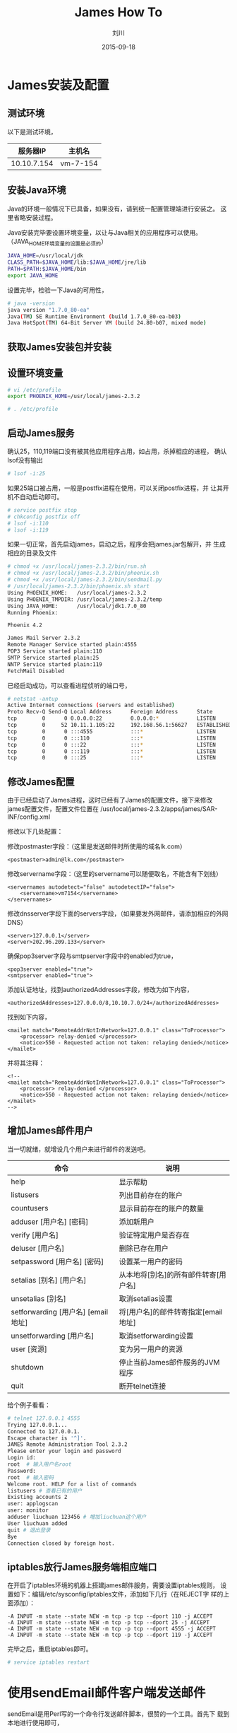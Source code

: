 #+TITLE: James How To
#+AUTHOR: 刘川
#+DATE: 2015-09-18
#+EMAIL: liuchuanchuan@loukou.com

#+STARTUP: OVERVIEW
#+TAGS: OFFICE(o) HOME(h) PROJECT(p) CHANGE(c) REPORT(r) ZY(y) MYSELF(m) 
#+TAGS: PROBLEM(P) INTERRUPTTED(i) RESEARCH(R)
#+SEQ_TODO: TODO(t)  STARTED(s) WAITING(W) | DONE(d) CANCELLED(C) DEFERRED(f)
#+COLUMNS: %40ITEM(Details) %TAGS(Context) %7TODO(To Do) %5Effort(Time){:} %6CLOCKSUM{Total}

#+LaTeX_CLASS: article
#+LaTeX_CLASS_OPTIONS: [a4paper,11pt]
#+LaTeX_HEADER: \usepackage[top=2.1cm,bottom=2.1cm,left=2.1cm,right=2.1cm]{geometry}
#+LaTeX_HEADER: \usepackage{fontspec}
#+LaTeX_HEADER: \setmainfont[Mapping=tex-text]{Times New Roman}
#+LaTeX_HEADER: \setsansfont[Mapping=tex-text]{Tahoma}
#+LaTeX_HEADER: \setmonofont{Courier New}
#+LaTeX_HEADER: \usepackage{ctex}
#+LaTeX_HEADER: \setCJKmainfont[BoldFont={Adobe Heiti Std},ItalicFont={Adobe Kaiti Std}]{Adobe Song Std}
#+LaTeX_HEADER: \setCJKsansfont{Adobe Heiti Std}
#+LaTeX_HEADER: \setCJKmonofont{Adobe Fangsong Std}
#+LaTeX_HEADER: \punctstyle{hangmobanjiao}
#+LaTeX_HEADER: \usepackage{color,graphicx}
#+LaTeX_HEADER: \usepackage[table]{xcolor}
#+LaTeX_HEADER: \usepackage{colortbl}
#+LaTeX_HEADER: \usepackage{listings}
#+LaTeX_HEADER: \usepackage[bf,small,indentafter,pagestyles]{titlesec}
#+LaTeX_HEADER: \renewcommand{\baselinestretch}{1.38}
#+LaTeX_HEADER: \setlength{\baselineskip}{20pt}

* James安装及配置
** 测试环境
   以下是测试环境，
   |    服务器IP | 主机名     |
   |-------------+------------|
   | 10.10.7.154 | vm-7-154   |
** 安装Java环境
   Java的环境一般情况下已具备，如果没有，请到统一配置管理端进行安装之。
   这里省略安装过程。

   Java安装完毕要设置环境变量，以让与Java相关的应用程序可以使用。
   （JAVA_HOME环境变量的设置是必须的）

   #+BEGIN_SRC bash
   JAVA_HOME=/usr/local/jdk
   CLASS_PATH=$JAVA_HOME/lib:$JAVA_HOME/jre/lib
   PATH=$PATH:$JAVA_HOME/bin
   export JAVA_HOME
   #+END_SRC

   设置完毕，检验一下Java的可用性，
   #+BEGIN_SRC bash
   # java -version
   java version "1.7.0_80-ea"
   Java(TM) SE Runtime Environment (build 1.7.0_80-ea-b03)
   Java HotSpot(TM) 64-Bit Server VM (build 24.80-b07, mixed mode)
   #+END_SRC
   
** 获取James安装包并安装
** 设置环境变量
   #+BEGIN_SRC bash
   # vi /etc/profile
   export PHOENIX_HOME=/usr/local/james-2.3.2

   # . /etc/profile
   #+END_SRC

** 启动James服务
   确认25，110,119端口没有被其他应用程序占用，如占用，杀掉相应的进程，
   确认lsof没有输出
   #+BEGIN_SRC bash
   # lsof -i:25   
   #+END_SRC

   如果25端口被占用，一般是postfix进程在使用，可以关闭postfix进程，并
   让其开机不自动启动即可。
   #+BEGIN_SRC bash
   # service postfix stop
   # chkconfig postfix off
   # lsof -i:110
   # lsof -i:119   
   #+END_SRC

   如果一切正常，首先启动james，启动之后，程序会把james.jar包解开，并
   生成相应的目录及文件

   #+BEGIN_SRC bash
   # chmod +x /usr/local/james-2.3.2/bin/run.sh 
   # chmod +x /usr/local/james-2.3.2/bin/phoenix.sh
   # chmod +x /usr/local/james-2.3.2/bin/sendmail.py
   # /usr/local/james-2.3.2/bin/phoenix.sh start
   Using PHOENIX_HOME:   /usr/local/james-2.3.2
   Using PHOENIX_TMPDIR: /usr/local/james-2.3.2/temp
   Using JAVA_HOME:      /usr/local/jdk1.7.0_80
   Running Phoenix: 

   Phoenix 4.2

   James Mail Server 2.3.2
   Remote Manager Service started plain:4555
   POP3 Service started plain:110
   SMTP Service started plain:25
   NNTP Service started plain:119
   FetchMail Disabled
   #+END_SRC

   已经启动成功，可以查看进程侦听的端口号，
   #+BEGIN_SRC bash
   # netstat -antup
   Active Internet connections (servers and established)
   Proto Recv-Q Send-Q Local Address      Foreign Address      State       PID/Program name   
   tcp        0      0 0.0.0.0:22         0.0.0.0:*            LISTEN      941/sshd            
   tcp        0     52 10.11.1.105:22     192.168.56.1:56627   ESTABLISHED 1072/sshd           
   tcp        0      0 :::4555            :::*                 LISTEN      1525/java           
   tcp        0      0 :::110             :::*                 LISTEN      1525/java           
   tcp        0      0 :::22              :::*                 LISTEN      941/sshd            
   tcp        0      0 :::119             :::*                 LISTEN      1525/java           
   tcp        0      0 :::25              :::*                 LISTEN      1525/java
   #+END_SRC
** 修改James配置
   由于已经启动了James进程，这时已经有了James的配置文件，接下来修改
   james配置文件，配置文件位置在
   /usr/local/james-2.3.2/apps/james/SAR-INF/config.xml

   修改以下几处配置：

   修改postmaster字段：（这里是发送邮件时所使用的域名lk.com）
   #+BEGIN_EXAMPLE
   <postmaster>admin@lk.com</postmaster>
   #+END_EXAMPLE

   修改servername字段：（这里的servername可以随便取名，不能含有下划线）
   #+BEGIN_EXAMPLE
   <servernames autodetect="false" autodetectIP="false">
       <servername>vm7154</servername>
   </servernames>
   #+END_EXAMPLE

   修改dnsserver字段下面的servers字段，（如果要发外网邮件，请添加相应的外网DNS）
   #+BEGIN_EXAMPLE
   <server>127.0.0.1</server>
   <server>202.96.209.133</server>
   #+END_EXAMPLE

   确保pop3server字段与smtpserver字段中的enabled为true，
   #+BEGIN_EXAMPLE
   <pop3server enabled="true">
   <smtpserver enabled="true">
   #+END_EXAMPLE

   添加认证地址，找到authorizedAddresses字段，修改为如下内容，
   #+BEGIN_EXAMPLE
   <authorizedAddresses>127.0.0.0/8,10.10.7.0/24</authorizedAddresses>
   #+END_EXAMPLE

   找到如下内容，
   #+BEGIN_EXAMPLE
   <mailet match="RemoteAddrNotInNetwork=127.0.0.1" class="ToProcessor">
       <processor> relay-denied </processor>
       <notice>550 - Requested action not taken: relaying denied</notice>
   </mailet>
   #+END_EXAMPLE

   并将其注释：
   #+BEGIN_EXAMPLE
   <!--
   <mailet match="RemoteAddrNotInNetwork=127.0.0.1" class="ToProcessor">
       <processor> relay-denied </processor>
       <notice>550 - Requested action not taken: relaying denied</notice>
   </mailet>
   -->
   #+END_EXAMPLE
** 增加James邮件用户
   当一切就绪，就增设几个用户来进行邮件的发送吧。
   | 命令                               | 说明                                 |
   |------------------------------------+--------------------------------------|
   | help                               | 显示帮助                             |
   | listusers                          | 列出目前存在的账户                   |
   | countusers                         | 显示目前存在的账户的数量             |
   | adduser [用户名] [密码]            | 添加新用户                           |
   | verify [用户名]                    | 验证特定用户是否存在                 |
   | deluser [用户名]                   | 删除已存在用户                       |
   | setpassword [用户名] [密码]        | 设置某一用户的密码                   |
   | setalias [别名] [用户名]           | 从本地将[别名]的所有邮件转寄[用户名] |
   | unsetalias [别名]                  | 取消setalias设置                     |
   | setforwarding [用户名] [email地址] | 将[用户名]的邮件转寄指定[email地址]  |
   | unsetforwarding [用户名]           | 取消setforwarding设置                |
   | user [资源]                        | 变为另一用户的资源                   |
   | shutdown                           | 停止当前James邮件服务的JVM程序       |
   | quit                               | 断开telnet连接                       |

   给个例子看看：
   #+BEGIN_SRC bash
   # telnet 127.0.0.1 4555
   Trying 127.0.0.1...
   Connected to 127.0.0.1.
   Escape character is '^]'.
   JAMES Remote Administration Tool 2.3.2
   Please enter your login and password
   Login id:
   root  # 输入用户名root
   Password:
   root  # 输入密码
   Welcome root. HELP for a list of commands
   listusers # 查看已有的用户
   Existing accounts 2
   user: applogscan
   user: monitor
   adduser liuchuan 123456 # 增加liuchuan这个用户
   User liuchuan added
   quit # 退出登录
   Bye
   Connection closed by foreign host.
   #+END_SRC
** iptables放行James服务端相应端口
   在开启了iptables环境的机器上搭建james邮件服务，需要设置iptables规则，
   设置如下：编辑/etc/sysconfig/iptables文件，添加如下几行（在REJECT字
   样的上面添加）：
   
   #+BEGIN_EXAMPLE
   -A INPUT -m state --state NEW -m tcp -p tcp --dport 110 -j ACCEPT
   -A INPUT -m state --state NEW -m tcp -p tcp --dport 25 -j ACCEPT
   -A INPUT -m state --state NEW -m tcp -p tcp --dport 4555 -j ACCEPT
   -A INPUT -m state --state NEW -m tcp -p tcp --dport 119 -j ACCEPT
   #+END_EXAMPLE

   完毕之后，重启iptables即可。
   #+BEGIN_SRC bash
   # service iptables restart
   #+END_SRC
* 使用sendEmail邮件客户端发送邮件
  sendEmail是用Perl写的一个命令行发送邮件脚本，很赞的一个工具。首先下
  载到本地进行使用即可，

  下载之，
  #+BEGIN_SRC bash
  # wget http://caspian.dotconf.net/menu/Software/SendEmail/sendEmail-v1.56.tar.gz
  #+END_SRC

  解压并放置到PATH路径中，
  #+BEGIN_SRC bash
  # tar -xf sendEmail-v1.56.tar.gz
  # cd sendEmail-v1.56
  # cp sendEmail /usr/local/bin
  # chmod +x /usr/local/bin/sendEmail
  #+END_SRC
** 常用选项
   接下来，简单介绍一下sendEmail的一些基本选项，
   #+BEGIN_EXAMPLE
   选项说明：
   -a  表示此邮件有附件
   -f  表示发送者的邮箱
   -t  表示接收者的邮箱，可以有多个接收者，多个邮件地址用分号隔开
   
   -cc 表示抄送给谁，多个地址用空格分开
   -s  表示SMTP服务器的域名或IP
   -u  表示邮件的主题
   -xu 表示SMTP验证的用户名
   -xp 表示SMTP验证的密码（注意：有特殊字符的不能被识别）
   -m  表示邮件的内容，如果不带m参数，就会提示你自行输入，使用Ctrl-D结束
   #+END_EXAMPLE
** 一个发送邮件的例子
   #+BEGIN_SRC bash
   # sendEmail -f monitor@lk.com -t zhangyi@loukou.com -s 10.10.7.154 -xu monitor -xp moni1234 -u "Email Title" -m "This is a test."
   #+END_SRC
   注意，-f选项后面的发件人地址可以随意填写，不过要符合RFC 1034或RFC
   1035的规则。如果@后面域名只有lk，则收件人在收到邮件后，他的发件人将
   显示“monitor@lk.NULL.NULL”这种样式。
